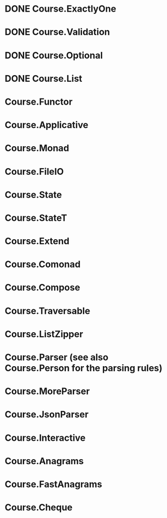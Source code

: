 * DONE Course.ExactlyOne
  CLOSED: [2019-10-13 Sun 17:18]
* DONE Course.Validation
  CLOSED: [2019-10-13 Sun 17:18]
* DONE Course.Optional
  CLOSED: [2019-10-18 Fri 23:08]
* DONE Course.List
  CLOSED: [2019-10-17 Thu 17:00]
* Course.Functor
* Course.Applicative
* Course.Monad
* Course.FileIO
* Course.State
* Course.StateT
* Course.Extend
* Course.Comonad
* Course.Compose
* Course.Traversable
* Course.ListZipper
* Course.Parser (see also Course.Person for the parsing rules)
* Course.MoreParser
* Course.JsonParser
* Course.Interactive
* Course.Anagrams
* Course.FastAnagrams
* Course.Cheque
